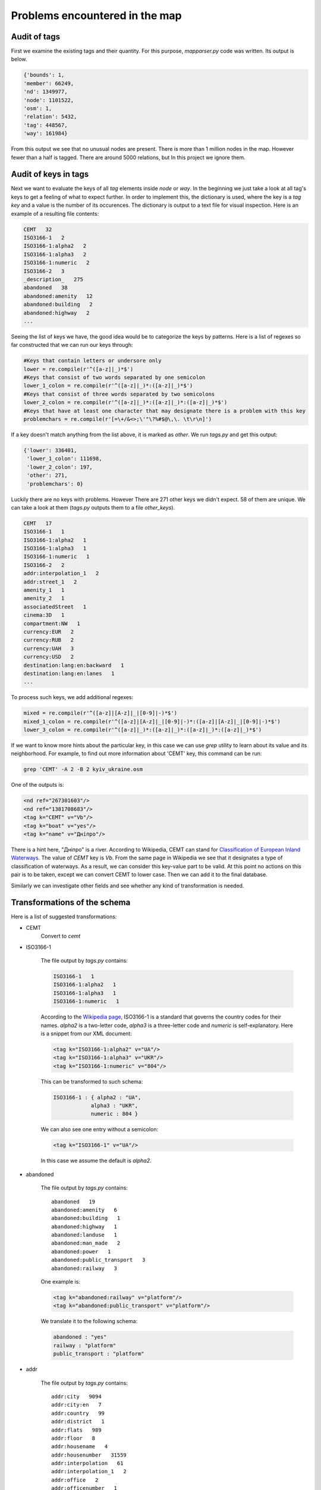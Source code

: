 
Problems encountered in the map
-------------------------------------

Audit of tags
===================

First we examine the existing tags and their quantity. For this purpose, *mapparser.py* code was written. Its output is below.

.. code-block:: python

    {'bounds': 1,
    'member': 66249,
    'nd': 1349977,
    'node': 1101522,
    'osm': 1,
    'relation': 5432,
    'tag': 448567,
    'way': 161984}


From this output we see that no unusual nodes are present. There is more than 1 million nodes in the map. However fewer than a half is tagged. 
There are around 5000 relations, but In this project we ignore them.

Audit of keys in tags
=========================

Next we want to evaluate the keys of all *tag* elements inside *node* or *way*. 
In the beginning we just take a look at all tag's keys to get a feeling of what to expect further. 
In order to implement this, the dictionary is used, where the key is a *tag key* and a value is the number of its occurences. 
The dictionary is output to a text file for visual inspection. Here is an example of a resulting file contents:

.. code-block:: console

    CEMT   32
    ISO3166-1   2
    ISO3166-1:alpha2   2
    ISO3166-1:alpha3   2
    ISO3166-1:numeric   2
    ISO3166-2   3
    _description_   275
    abandoned   38
    abandoned:amenity   12
    abandoned:building   2
    abandoned:highway   2
    ...

Seeing the list of keys we have, the good idea would be to categorize the keys by patterns.
Here is a list of regexes so far constructed that we can run our keys through:

.. code-block:: python

    #Keys that contain letters or undersore only
    lower = re.compile(r'^([a-z]|_)*$')
    #Keys that consist of two words separated by one semicolon
    lower_1_colon = re.compile(r'^([a-z]|_)*:([a-z]|_)*$')
    #Keys that consist of three words separated by two semicolons
    lower_2_colon = re.compile(r'^([a-z]|_)*:([a-z]|_)*:([a-z]|_)*$')
    #Keys that have at least one character that may designate there is a problem with this key
    problemchars = re.compile(r'[=\+/&<>;\'"\?%#$@\,\. \t\r\n]')

If a key doesn't match anything from the list above, it is marked as *other*.
We run *tags.py* and get this output:

.. code-block:: python

    {'lower': 336401,
     'lower_1_colon': 111698,
     'lower_2_colon': 197,
     'other': 271,
     'problemchars': 0}

Luckily there are no keys with problems. However There are 271 other keys we didn't expect. 58 of them are unique. We can take a look at them (*tags.py* outputs them to a file *other_keys*).

.. code-block:: python

    CEMT   17
    ISO3166-1   1
    ISO3166-1:alpha2   1
    ISO3166-1:alpha3   1
    ISO3166-1:numeric   1
    ISO3166-2   2
    addr:interpolation_1   2
    addr:street_1   2
    amenity_1   1
    amenity_2   1
    associatedStreet   1
    cinema:3D   1
    compartment:NW   1
    currency:EUR   2
    currency:RUB   2
    currency:UAH   3
    currency:USD   2
    destination:lang:en:backward   1
    destination:lang:en:lanes   1
    ...


To process such keys, we add additional regexes:

.. code-block:: python

    mixed = re.compile(r'^([a-z]|[A-z]|_|[0-9]|-)*$')
    mixed_1_colon = re.compile(r'^([a-z]|[A-z]|_|[0-9]|-)*:([a-z]|[A-z]|_|[0-9]|-)*$')
    lower_3_colon = re.compile(r'^([a-z]|_)*:([a-z]|_)*:([a-z]|_)*:([a-z]|_)*$')


If we want to know more hints about the particular key, in this case we can use *grep* utility to learn about its value and its neighborhood.
For example, to find out more information about 'CEMT' key, this command can be run:

.. code-block:: console

    grep 'CEMT' -A 2 -B 2 kyiv_ukraine.osm

One of the outputs is:

.. code-block:: console

    <nd ref="267301603"/>
    <nd ref="1381708683"/>
    <tag k="CEMT" v="Vb"/>
    <tag k="boat" v="yes"/>
    <tag k="name" v="Дніпро"/>

There is a hint here, "Дніпро" is a river. According to Wikipedia, CEMT can stand for `Classification of European Inland Waterways <https://en.wikipedia.org/wiki/Classification_of_European_Inland_Waterways>`_. The value of *CEMT* key is *Vb*. From the same page in Wikipedia we see that it designates a type of classification of waterways. As a result, we can consider this key-value part to be valid. At this point no actions on this pair is to be taken, except we can convert CEMT to lower case. Then we can add it to the final database.

Similarly we can investigate other fields and see whether any kind of transformation is needed.

Transformations of the schema
=============================

Here is a list of suggested transformations:

* CEMT
    Convert to *cemt*

* ISO3166-1

    The file output by *tags.py* contains:

    .. code-block:: html

        ISO3166-1   1
        ISO3166-1:alpha2   1
        ISO3166-1:alpha3   1
        ISO3166-1:numeric   1


    According to the `Wikipedia page <https://en.wikipedia.org/wiki/ISO_3166-1>`_, ISO3166-1 is a standard that governs the country codes for their names.
    *alpha2* is a two-letter code, *alpha3* is a three-letter code and *numeric* is self-explanatory.
    Here is a snippet from our XML document:

    .. code-block:: html

        <tag k="ISO3166-1:alpha2" v="UA"/>  
        <tag k="ISO3166-1:alpha3" v="UKR"/> 
        <tag k="ISO3166-1:numeric" v="804"/>

    This can be transformed to such schema:

    .. code-block:: python

        ISO3166-1 : { alpha2 : "UA", 
                    alpha3 : "UKR",
                    numeric : 804 }

    We can also see one entry without a semicolon:

    .. code-block:: html

        <tag k="ISO3166-1" v="UA"/>

    In this case we assume the default is *alpha2*.

* abandoned

    The file output by *tags.py* contains: ::
   
        abandoned   19
        abandoned:amenity   6
        abandoned:building   1
        abandoned:highway   1
        abandoned:landuse   1
        abandoned:man_made   2
        abandoned:power   1
        abandoned:public_transport   3
        abandoned:railway   3

    One example is:

    .. code-block:: html

        <tag k="abandoned:railway" v="platform"/>              
        <tag k="abandoned:public_transport" v="platform"/>         
                                                                 

    We translate it to the following schema:

    .. code-block:: python

        abandoned : "yes" 
        railway : "platform" 
        public_transport : "platform"

* addr

    The file output by *tags.py* contains: ::

        addr:city   9094
        addr:city:en   7
        addr:country   99
        addr:district   1
        addr:flats   989
        addr:floor   8
        addr:housename   4
        addr:housenumber   31559
        addr:interpolation   61
        addr:interpolation_1   2
        addr:office   2
        addr:officenumber   1
        addr:place   2
        addr:postcode   2155
        addr:region   3
        addr:street   14713
        addr:street:en   9
        addr:street_1   2
        addr:suburb   327
        addr:unit   1

    The keys will be transformed into a schema using this logic: |br|
        Let's name key as K and value as V. |br|
        The first level key in the output is "address", its value is a dictionary of key-value pairs, where the keys are defined as: |br|
        If K has two semicolons:
            Split K string by semicolon into two parts. Let the second part be X.

            If X is "city" or "street":
                use { X : {"uk" : V } }
            else:
                use { X : V }

        else:
            Split K string by semicolon into three parts. Let the second part be X and third part be Y. |br|
            use { X : {Y : V} }
                    

    Example:

    .. code-block:: html

        <tag k="addr:city" v="Київ"/>
        <tag k="addr:street" v="Саксаганського вулиця"/>
        <tag k="addr:city:en" v="Kiev"/>
        <tag k="addr:postcode" v="01033"/>
        <tag k="addr:street:en" v="Saksahanskoho"/>

    Would be translated to:

    .. code-block:: python

        "address" : { "city" : { "ua" : "Київ" 
                                 "en" : "Kiev" },
                      "street" : { "en" : "Saksahanskoho",
                                   "uk" : "Саксаганського вулиця" }
                      "postcode" : 01033,
                    } 

* fuel

    Existing keys:

    .. code-block:: python

        fuel:GTL_diesel   2
        fuel:HGV_diesel   4
        fuel:biodiesel   4
        fuel:biogas   5
        fuel:cng   6
        fuel:diesel   61
        fuel:e10   2
        fuel:e85   2
        fuel:electricity   5
        fuel:lpg   52
        fuel:octane_100   11
        fuel:octane_80   1
        fuel:octane_91   12
        fuel:octane_92   33
        fuel:octane_95   73
        fuel:octane_98   30

    Example:

    .. code-block:: html

        <tag k="fuel:biodiesel" v="no"/>
        <tag k="fuel:octane_91" v="yes"/>
        <tag k="fuel:octane_95" v="yes"/>
        <tag k="fuel:octane_98" v="no"/>
        <tag k="fuel:GTL_diesel" v="no"/>
        <tag k="fuel:HGV_diesel" v="no"/>
        <tag k="fuel:octane_100" v="yes"/>
        <tag k="fuel:electricity" v="no"/>

    Apparently it describes the availability of different types of fuel, probably at the gas station. This is European system, therefore we do not see 87, 89 here.
    Instead, types 91, 95, 98, 100 are used.

    We can transform this to the following:

    .. code-block:: python
        
        fuel : { biodiesel : "yes",
                 octane : { 91 : "yes",
                            95 : "yes",
                            98 : "no",
                            100 : "yes"},
                 diesel : { GTL : "no",
                            HGV : "no"},
                 electricity : "no" }


* wikipedia

    The file output by *tags.py* contains:

    .. code-block:: html

        wikipedia   705
        wikipedia:en   11
        wikipedia:ru   197
        wikipedia:uk   47

    We can see two kinds of entries:

    .. code-block:: html

        <tag k="wikipedia:uk" v="Парк_імені_Пушкіна_(Київ)"/>
        <tag k="wikipedia" v="uk:Астрономічна обсерваторія Київського університету"/>

    Here we can use the following logic: 
        The first level key is wikipedia. Its value is a dictionary of the following key-value pairs: |br|
        If a key k has one semicolon and word before it is *wikipedia*, use the second word as a key, take v as a value; |br|
        else, we assume a value v contains a semicolon and use a word before semicolon as a key, and the words after a semicolon as a value. 


Audit and fixing of values
===========================

We choose to audit *addr:street* and *addr:street:en* values, that correspond to a native Ukrainian street name and to its English translation.
The last word in a value is expected to be one of the following, depending on the language:

.. code-block:: python

    expected_en = ["Street", "Avenue", "Boulevard", "Drive", "Court", "Place",
    "Square", "Lane", "Road", "Trail", "Parkway", "Commons"]

    expected_uk = [u"шосе", u"шлях", u"узвіз", u"тупик", u"проїзд",
    u"проспект", u"провулок", u"площа", u"набережна", u"дорога", u"вулиця", u"бульвар", u"алея"]

.. note::

    In order to let Python know we use Unicode in string literals, we need to
    insert this in the top of the source code:

    .. code-block:: python

        # -*- coding: utf-8 -*-

    Also, when using regular expressions, re.UNICODE flag must be used:

    .. code-block:: python

        street_type_re = re.compile(r'\b\S+\.?$', re.IGNORECASE | re.UNICODE)

File *audit.py* prints the values which do not fullfill expectations:

.. code-block:: python

    {8: set([Срибнокильская, 8]),
    'Dragomanova': set(['Dragomanova']),
    'Revutskogo': set(['Revutskogo']),
    'Saksahanskoho': set(['Saksahanskoho']),
    'str.': set(['Sortuvalna str.']),
    Бучми: set([Бучми]),
    Васильковская: set([Большая Васильковская]),
    Декабристів: set([Декабристів]),
    Леніна: set([Леніна]),
    Лучистая: set([Лучистая]),
    Малышко: set([вул. Андрея Малышко]),
    Микільсько-Слобідська: set([вул. Микільсько-Слобідська]),
    Набережная: set([Набережная]),
    Олійника: set([Олійника]),
    Орача: set([Червоного Орача]),
    Осенняя: set([Осенняя]),
    Перемоги: set([проспект Перемоги]),
    Петлюри: set([С. Петлюри]),
    Сагайдачного: set([вул. Сагайдачного]),
    Сковороди: set([вул. Григорія Сковороди]),
    Сталинграда: set([проспект Героев Сталинграда]),
    Чернобыльская: set([Чернобыльская]),
    Чехова: set([Чехова]),
    Электротехническая: set([Электротехническая]),
    набережная: set([Днепровская набережная]),
    народів: set([Площа Дружби народів]),
    улица: set([Автодорожная улица, Приречная улица])}

There are several things we can see from this list:

* Some streets do not have type

* One street includes a house number instead of a type

* One street is in English, while belongs to a field *addr:street*, not *addr:street:en* (it was later found by *grep*)

* One of the street has type *улица*, which is a Russian word, not Ukrainian (it would be *вулиця*)

* Several street names have type *вул.*, which is an abbreviation of *вулиця*, and it is found in the beginning of a string, not in the end as expected

In the code we will handle the last case and replace  *вул.* by *вулиця* and put it at the end of the string.
To do this, we create a mapping and a function:

.. code-block:: python

    mapping_uk = { u'вул.' : u'вулиця' }

    def update_name(name, mapping):
        '''
        Fixes the street names.
        '''
        for key, val in mapping_uk.iteritems():
            street_type_re = re.compile(key, re.IGNORECASE | re.UNICODE)

            m = street_type_re.search(name)

            if m:
                name = re.sub(key, "", name)
                name = name + " " + val
                break

        return name

As the result, the fixed street names are:

.. code-block:: python

    вул. Микільсько-Слобідська =>  Микільсько-Слобідська вулиця
    вул. Сагайдачного =>  Сагайдачного вулиця
    вул. Григорія Сковороди =>  Григорія Сковороди вулиця

Inserting into MongoDB
==============================

The following code snippet from *data.py* inserts a node into MongoDB right after its processing:

.. code-block:: python

    for _, element in ET.iterparse(file_in):
        el = shape_element(element)
        if el:
            db.kyiv_map.insert(el)
